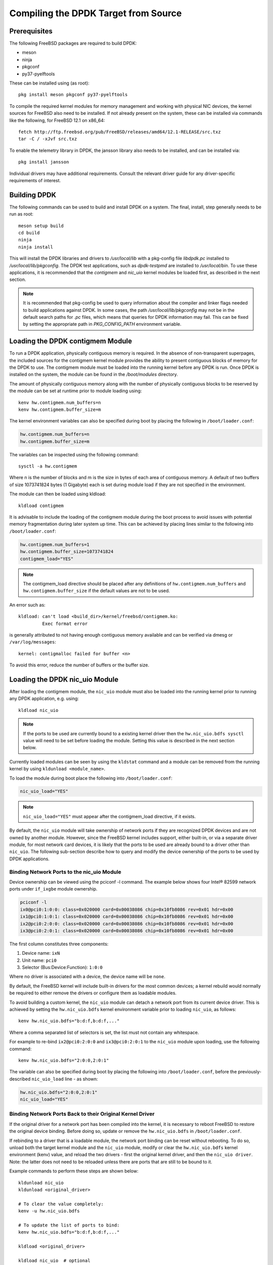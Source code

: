 ..  SPDX-License-Identifier: BSD-3-Clause
    Copyright(c) 2010-2014 Intel Corporation.

.. _building_from_source:

Compiling the DPDK Target from Source
=====================================

Prerequisites
-------------

The following FreeBSD packages are required to build DPDK:

* meson
* ninja
* pkgconf
* py37-pyelftools

These can be installed using (as root)::

  pkg install meson pkgconf py37-pyelftools

To compile the required kernel modules for memory management and working
with physical NIC devices, the kernel sources for FreeBSD also
need to be installed. If not already present on the system, these can be
installed via commands like the following, for FreeBSD 12.1 on x86_64::

  fetch http://ftp.freebsd.org/pub/FreeBSD/releases/amd64/12.1-RELEASE/src.txz
  tar -C / -xJvf src.txz

To enable the telemetry library in DPDK, the jansson library also needs to
be installed, and can be installed via::

  pkg install jansson

Individual drivers may have additional requirements. Consult the relevant
driver guide for any driver-specific requirements of interest.

Building DPDK
-------------

The following commands can be used to build and install DPDK on a system.
The final, install, step generally needs to be run as root::

  meson setup build
  cd build
  ninja
  ninja install

This will install the DPDK libraries and drivers to `/usr/local/lib` with a
pkg-config file `libdpdk.pc` installed to `/usr/local/lib/pkgconfig`. The
DPDK test applications, such as `dpdk-testpmd` are installed to
`/usr/local/bin`. To use these applications, it is recommended that the
`contigmem` and `nic_uio` kernel modules be loaded first, as described in
the next section.

.. note::

        It is recommended that pkg-config be used to query information
        about the compiler and linker flags needed to build applications
        against DPDK.  In some cases, the path `/usr/local/lib/pkgconfig`
        may not be in the default search paths for `.pc` files, which means
        that queries for DPDK information may fail. This can be fixed by
        setting the appropriate path in `PKG_CONFIG_PATH` environment
        variable.


.. _loading_contigmem:

Loading the DPDK contigmem Module
---------------------------------

To run a DPDK application, physically contiguous memory is required.
In the absence of non-transparent superpages, the included sources for the
contigmem kernel module provides the ability to present contiguous blocks of
memory for the DPDK to use. The contigmem module must be loaded into the
running kernel before any DPDK is run. Once DPDK is installed on the
system, the module can be found in the `/boot/modules` directory.

The amount of physically contiguous memory along with the number of physically
contiguous blocks to be reserved by the module can be set at runtime prior to
module loading using::

    kenv hw.contigmem.num_buffers=n
    kenv hw.contigmem.buffer_size=m

The kernel environment variables can also be specified during boot by placing the
following in ``/boot/loader.conf``:

.. code-block:: shell

    hw.contigmem.num_buffers=n
    hw.contigmem.buffer_size=m

The variables can be inspected using the following command::

    sysctl -a hw.contigmem

Where n is the number of blocks and m is the size in bytes of each area of
contiguous memory.  A default of two buffers of size 1073741824 bytes (1 Gigabyte)
each is set during module load if they are not specified in the environment.

The module can then be loaded using kldload::

    kldload contigmem

It is advisable to include the loading of the contigmem module during the boot
process to avoid issues with potential memory fragmentation during later system
up time.  This can be achieved by placing lines similar to the following into
``/boot/loader.conf``:

.. code-block:: shell

    hw.contigmem.num_buffers=1
    hw.contigmem.buffer_size=1073741824
    contigmem_load="YES"

.. note::

    The contigmem_load directive should be placed after any definitions of
    ``hw.contigmem.num_buffers`` and ``hw.contigmem.buffer_size`` if the default values
    are not to be used.

An error such as::

    kldload: can't load <build_dir>/kernel/freebsd/contigmem.ko:
             Exec format error

is generally attributed to not having enough contiguous memory
available and can be verified via dmesg or ``/var/log/messages``::

    kernel: contigmalloc failed for buffer <n>

To avoid this error, reduce the number of buffers or the buffer size.

.. _loading_nic_uio:

Loading the DPDK nic_uio Module
-------------------------------

After loading the contigmem module, the ``nic_uio`` module must also be loaded into the
running kernel prior to running any DPDK application, e.g. using::

    kldload nic_uio

.. note::

    If the ports to be used are currently bound to a existing kernel driver
    then the ``hw.nic_uio.bdfs sysctl`` value will need to be set before loading the
    module. Setting this value is described in the next section below.

Currently loaded modules can be seen by using the ``kldstat`` command and a module
can be removed from the running kernel by using ``kldunload <module_name>``.

To load the module during boot place the following into ``/boot/loader.conf``:

.. code-block:: shell

    nic_uio_load="YES"

.. note::

    ``nic_uio_load="YES"`` must appear after the contigmem_load directive, if it exists.

By default, the ``nic_uio`` module will take ownership of network ports if they are
recognized DPDK devices and are not owned by another module. However, since
the FreeBSD kernel includes support, either built-in, or via a separate driver
module, for most network card devices, it is likely that the ports to be used are
already bound to a driver other than ``nic_uio``. The following sub-section describe
how to query and modify the device ownership of the ports to be used by
DPDK applications.

.. _binding_network_ports:

Binding Network Ports to the nic_uio Module
~~~~~~~~~~~~~~~~~~~~~~~~~~~~~~~~~~~~~~~~~~~

Device ownership can be viewed using the pciconf -l command. The example below shows
four Intel® 82599 network ports under ``if_ixgbe`` module ownership.

.. code-block:: none

    pciconf -l
    ix0@pci0:1:0:0: class=0x020000 card=0x00038086 chip=0x10fb8086 rev=0x01 hdr=0x00
    ix1@pci0:1:0:1: class=0x020000 card=0x00038086 chip=0x10fb8086 rev=0x01 hdr=0x00
    ix2@pci0:2:0:0: class=0x020000 card=0x00038086 chip=0x10fb8086 rev=0x01 hdr=0x00
    ix3@pci0:2:0:1: class=0x020000 card=0x00038086 chip=0x10fb8086 rev=0x01 hdr=0x00

The first column constitutes three components:

#. Device name: ``ixN``

#. Unit name: ``pci0``

#. Selector (Bus:Device:Function): ``1:0:0``

Where no driver is associated with a device, the device name will be ``none``.

By default, the FreeBSD kernel will include built-in drivers for the most common
devices; a kernel rebuild would normally be required to either remove the drivers
or configure them as loadable modules.

To avoid building a custom kernel, the ``nic_uio`` module can detach a network port
from its current device driver. This is achieved by setting the ``hw.nic_uio.bdfs``
kernel environment variable prior to loading ``nic_uio``, as follows::

    kenv hw.nic_uio.bdfs="b:d:f,b:d:f,..."

Where a comma separated list of selectors is set, the list must not contain any
whitespace.

For example to re-bind ``ix2@pci0:2:0:0`` and ``ix3@pci0:2:0:1`` to the ``nic_uio`` module
upon loading, use the following command::

    kenv hw.nic_uio.bdfs="2:0:0,2:0:1"

The variable can also be specified during boot by placing the following into
``/boot/loader.conf``, before the previously-described ``nic_uio_load`` line - as
shown:

.. code-block:: shell

    hw.nic_uio.bdfs="2:0:0,2:0:1"
    nic_uio_load="YES"

Binding Network Ports Back to their Original Kernel Driver
~~~~~~~~~~~~~~~~~~~~~~~~~~~~~~~~~~~~~~~~~~~~~~~~~~~~~~~~~~

If the original driver for a network port has been compiled into the kernel,
it is necessary to reboot FreeBSD to restore the original device binding. Before
doing so, update or remove the ``hw.nic_uio.bdfs`` in ``/boot/loader.conf``.

If rebinding to a driver that is a loadable module, the network port binding can
be reset without rebooting. To do so, unload both the target kernel module and the
``nic_uio`` module, modify or clear the ``hw.nic_uio.bdfs`` kernel environment (kenv)
value, and reload the two drivers - first the original kernel driver, and then
the ``nic_uio driver``. Note: the latter does not need to be reloaded unless there are
ports that are still to be bound to it.

Example commands to perform these steps are shown below::

    kldunload nic_uio
    kldunload <original_driver>

    # To clear the value completely:
    kenv -u hw.nic_uio.bdfs

    # To update the list of ports to bind:
    kenv hw.nic_uio.bdfs="b:d:f,b:d:f,..."

    kldload <original_driver>

    kldload nic_uio  # optional
